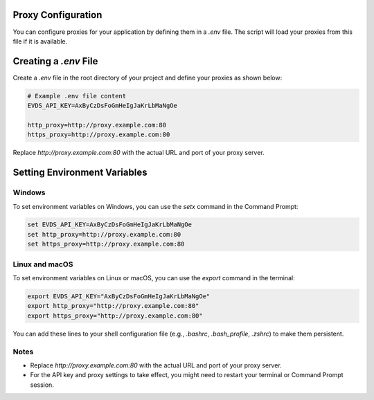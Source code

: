 Proxy Configuration
=============

You can configure proxies for your application by defining them in a `.env` file. The script will load your proxies from this file if it is available.

Creating a `.env` File
=============

Create a `.env` file in the root directory of your project and define your proxies as shown below:


.. code-block:: bash 

    # Example .env file content
    EVDS_API_KEY=AxByCzDsFoGmHeIgJaKrLbMaNgOe
    
    http_proxy=http://proxy.example.com:80
    https_proxy=http://proxy.example.com:80
    

Replace `http://proxy.example.com:80` with the actual URL and port of your proxy server.

Setting Environment Variables
=============

Windows
----------

To set environment variables on Windows, you can use the `setx` command in the Command Prompt:

.. code-block:: bash
  
    set EVDS_API_KEY=AxByCzDsFoGmHeIgJaKrLbMaNgOe
    set http_proxy=http://proxy.example.com:80  
    set https_proxy=http://proxy.example.com:80



Linux and macOS
----------
To set environment variables on Linux or macOS, you can use the `export` command in the terminal:

.. code-block:: bash

    export EVDS_API_KEY="AxByCzDsFoGmHeIgJaKrLbMaNgOe"
    export http_proxy="http://proxy.example.com:80"
    export https_proxy="http://proxy.example.com:80"

You can add these lines to your shell configuration file (e.g., `.bashrc`, `.bash_profile`, `.zshrc`) to make them persistent.

Notes
----------

- Replace `http://proxy.example.com:80` with the actual URL and port of your proxy server.
- For the API key and proxy settings to take effect, you might need to restart your terminal or Command Prompt session.
